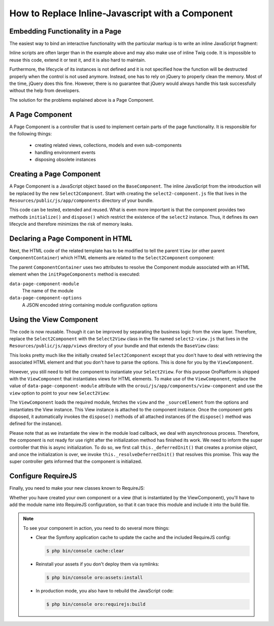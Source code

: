 How to Replace Inline-Javascript with a Component
=================================================

Embedding Functionality in a Page
---------------------------------

The easiest way to bind an interactive functionality with the particular markup is to write an
inline JavaScript fragment:

.. code-block:: html
    :linenos:

    <select id="my-select">
        <option value="foo">Foo</option>
        <option value="bar">Bar</option>
    </select>
    <script type="text/javascript">
        require(['jquery', 'jquery.select2'], function ($) {
            $('#my-select').select2({
                placeholder: 'Select one ...',
                allowClear: true
            });
        });
    </script>

Inline scripts are often larger than in the example above and may also make use of inline Twig code.
It is impossible to reuse this code, extend it or test it, and it is also hard to maintain.

Furthermore, the lifecycle of its instances is not defined and it is not specified how the function
will be destructed properly when the control is not used anymore. Instead, one has to rely on jQuery to
properly clean the memory. Most of the time, jQuery does this fine. However, there is no
guarantee that jQuery would always handle this task successfully without the help from developers.

The solution for the problems explained above is a Page Component.

A Page Component
----------------

A Page Component is a controller that is used to implement certain parts of the page functionality.
It is responsible for the following things:

 * creating related views, collections, models and even sub-components
 * handling environment events
 * disposing obsolete instances

.. seealso::

    You can find more information about Page Components in the
    :doc:`Frontend Architecture section </dev_guide/ui/frontend_architecture>` and in the
    `Page Component documentation`_.

Creating a Page Component
-------------------------

A Page Component is a JavaScript object based on the ``BaseComponent``. The inline JavaScript from
the introduction will be replaced by the new ``Select2Component``. Start with creating the ``select2-component.js``
file that lives in the ``Resources/public/js/app/components`` directory of your bundle.

.. code-block:: javascript
    :linenos:

    // src/Acme/DemoBundle/Resources/public/js/app/components/select2-component.js
    define(function (require) {
        'use strict';

        var Select2Component,
            BaseComponent = require('oroui/js/app/components/base/component');
        require('jquery.select2');

        Select2Component = BaseComponent.extend({
            /**
             * Initializes Select2 component
             *
             * @param {Object} options
             */
            initialize: function (options) {
                // _sourceElement refers to the HTMLElement
                // that contains the component declaration
                this.$elem = options._sourceElement;
                delete options._sourceElement;
                this.$elem.select2(options);
                Select2Component.__super__.initialize.call(this, options);
            },

            /**
             * Disposes the component
             */
            dispose: function () {
                if (this.disposed) {
                    // component is already removed
                    return;
                }
                this.$elem.select2('destroy');
                delete this.$elem;
                Select2Component.__super__.dispose.call(this);
            }
        });

        return Select2Component;
    });

This code can be tested, extended and reused. What is even more important is that the component
provides two methods ``initialize()`` and ``dispose()`` which restrict the existence of the
``select2`` instance. Thus, it defines its own lifecycle and therefore minimizes the risk of
memory leaks.

Declaring a Page Component in HTML
----------------------------------

Next, the HTML code of the related template has to be modified to tell the parent ``View``
(or other parent ``ComponentContainer``) which HTML elements are related to the
``Select2Component`` component:

.. code-block:: html+jinja
    :linenos:

    {% set options = {
        placeholder: 'Select one ...',
        allowClear: true
    } %}

    {# assign the component module name and initialization options to HTML #}
    <select
        data-page-component-module="acmedemo/js/app/components/select2-component"
        data-page-component-options="{{ options|json_encode }}">
        <option value="foo">Foo</option>
        <option value="bar">Bar</option>
    </select>

The parent ``ComponentContainer`` uses two attributes to resolve the Component module associated
with an HTML element when the ``initPageComponents`` method is executed:

``data-page-component-module``
    The name of the module
``data-page-component-options``
    A JSON encoded string containing module configuration options

Using the View Component
------------------------

The code is now reusable. Though it can be improved by separating the business logic from the view
layer. Therefore, replace the ``Select2Component`` with the ``Select2View`` class in the file named
``select2-view.js`` that lives in the ``Resources/public/js/app/views`` directory of your bundle
and that extends the ``BaseView`` class:

.. code-block:: javascript
    :linenos:

    // src/Acme/DemoBundle/Resources/public/js/app/views/select2-view.js
    define(function (require) {
        'use strict';

        var Select2View,
            BaseView = require('oroui/js/app/views/base/view');
        require('jquery.select2');

        Select2View = BaseView.extend({
            autoRender: true,

            /**
             * Renders a select2 view
             */
            render: function () {
                this.$el.select2(this.options);
                return Select2View.__super__.render.call(this);
            },

            /**
             * Disposes the view
             */
            dispose: function () {
                if (this.disposed) {
                    // the view is already removed
                    return;
                }
                this.$el.select2('destroy');
                Select2View.__super__.dispose.call(this);
            }
        });

        return Select2View;
    });

This looks pretty much like the initially created ``Select2Component`` except that you don't have
to deal with retrieving the associated HTML element and that you don't have to parse the options.
This is done for you by the ``ViewComponent``.

However, you still need to tell the component to instantiate your ``Select2View``. For this purpose
OroPlatform is shipped with the ``ViewComponent`` that instantiates views for HTML elements.
To make use of the ``ViewComponent``, replace the value of ``data-page-component-module`` attribute
with the ``oroui/js/app/components/view-component`` and use the ``view`` option to point to your new
``Select2View``:

.. code-block:: html+jinja
    :linenos:

    {% set options = {
        view: 'acmedemo/js/app/views/select2-view',
        placeholder: 'Select one ...',
        allowClear: true
    } %}

    {# assign the component module name and initialization options to the HTML #}
    <select
        data-page-component-module="oroui/js/app/components/view-component"
        data-page-component-options="{{ options|json_encode }}">
        <option value="foo">Foo</option>
        <option value="bar">Bar</option>
    </select>

The ``ViewComponent`` loads the required module, fetches the ``view`` and the ``_sourceElement``
from the options and instantiates the View instance. This View instance is attached to the
component instance. Once the component gets disposed, it automatically invokes the ``dispose()``
methods of all attached instances (if the ``dispose()`` method was defined for the instance).

Please note that as we instantiate the view in the module load callback,
we deal with asynchronous process. Therefore, the component is not ready for use right after
the initialization method has finished its work. We need to inform the super controller that
this is async initialization. To do so, we first call ``this._deferredInit()``
that creates a promise object, and once the initialization is over, we invoke
``this._resolveDeferredInit()`` that resolves this promise. This way the
super controller gets informed that the component is initialized.

Configure RequireJS
-------------------

Finally, you need to make your new classes known to RequireJS:

.. code-block:: yaml
    :linenos:

    # src/Acme/DemoBundle/Resources/config/requirejs.yml
    config:
        paths:
            # for the Select2View class
            'acmedemo/js/app/views/select2-view': 'bundles/acmeui/js/app/views/select2-view.js'
            # for the Select2Component class
            'acmedemo/js/app/components/select2-component': 'bundles/acmeui/js/app/components/select2-component.js'

Whether you have created your own component or a view (that is instantiated by the ViewComponent),
you'll have to add the module name into RequireJS configuration, so that it can trace this module
and include it into the build file.

.. note::

    To see your component in action, you need to do several more things:

    - Clear the Symfony application cache to update the cache and the included RequireJS config:

      .. code-block:: bash

          $ php bin/console cache:clear

    - Reinstall your assets if you don't deploy them via symlinks:

      .. code-block:: bash

          $ php bin/console oro:assets:install

    - In production mode, you also have to rebuild the JavaScript code:

      .. code-block:: bash

          $ php bin/console oro:requirejs:build

.. _`Page Component documentation`: https://github.com/orocrm/platform/blob/master/src/Oro/Bundle/UIBundle/Resources/doc/reference/page-component.md
.. _`PageController`: https://github.com/orocrm/platform/blob/master/src/Oro/Bundle/UIBundle/Resources/public/js/app/controllers/page-controller.js
.. _`Chaplin.Composer`: http://docs.chaplinjs.org/chaplin.composer.html
